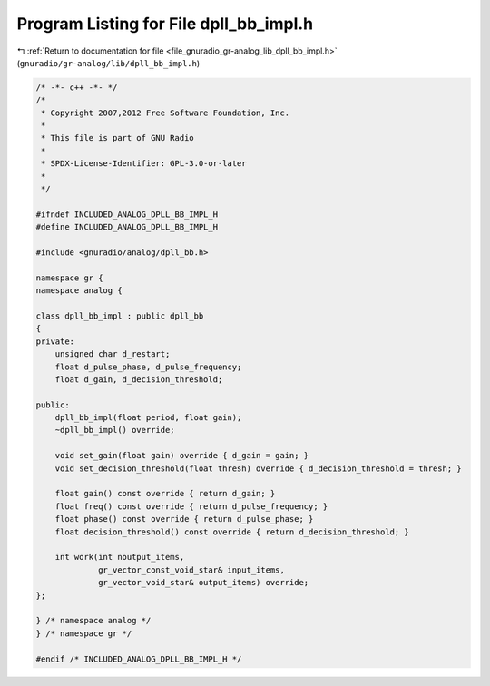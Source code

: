 
.. _program_listing_file_gnuradio_gr-analog_lib_dpll_bb_impl.h:

Program Listing for File dpll_bb_impl.h
=======================================

|exhale_lsh| :ref:`Return to documentation for file <file_gnuradio_gr-analog_lib_dpll_bb_impl.h>` (``gnuradio/gr-analog/lib/dpll_bb_impl.h``)

.. |exhale_lsh| unicode:: U+021B0 .. UPWARDS ARROW WITH TIP LEFTWARDS

.. code-block:: cpp

   /* -*- c++ -*- */
   /*
    * Copyright 2007,2012 Free Software Foundation, Inc.
    *
    * This file is part of GNU Radio
    *
    * SPDX-License-Identifier: GPL-3.0-or-later
    *
    */
   
   #ifndef INCLUDED_ANALOG_DPLL_BB_IMPL_H
   #define INCLUDED_ANALOG_DPLL_BB_IMPL_H
   
   #include <gnuradio/analog/dpll_bb.h>
   
   namespace gr {
   namespace analog {
   
   class dpll_bb_impl : public dpll_bb
   {
   private:
       unsigned char d_restart;
       float d_pulse_phase, d_pulse_frequency;
       float d_gain, d_decision_threshold;
   
   public:
       dpll_bb_impl(float period, float gain);
       ~dpll_bb_impl() override;
   
       void set_gain(float gain) override { d_gain = gain; }
       void set_decision_threshold(float thresh) override { d_decision_threshold = thresh; }
   
       float gain() const override { return d_gain; }
       float freq() const override { return d_pulse_frequency; }
       float phase() const override { return d_pulse_phase; }
       float decision_threshold() const override { return d_decision_threshold; }
   
       int work(int noutput_items,
                gr_vector_const_void_star& input_items,
                gr_vector_void_star& output_items) override;
   };
   
   } /* namespace analog */
   } /* namespace gr */
   
   #endif /* INCLUDED_ANALOG_DPLL_BB_IMPL_H */
